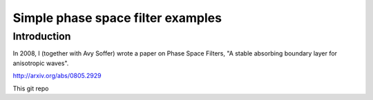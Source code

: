 ==================================
Simple phase space filter examples
==================================

Introduction
============

In 2008, I (together with Avy Soffer) wrote a paper on Phase Space Filters,
"A stable absorbing boundary layer for anisotropic waves".

http://arxiv.org/abs/0805.2929

This git repo
